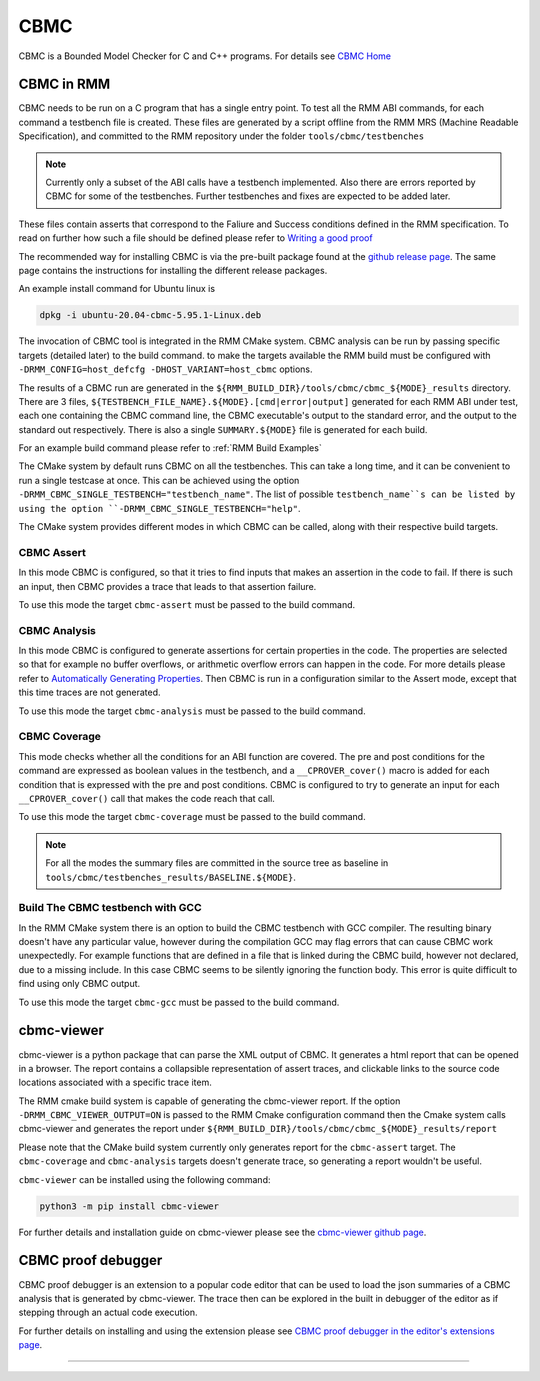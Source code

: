 .. SPDX-License-Identifier: BSD-3-Clause
.. SPDX-FileCopyrightText: Copyright TF-RMM Contributors.

****
CBMC
****

CBMC is a Bounded Model Checker for C and C++ programs. For details see
`CBMC Home`_

CBMC in RMM
===========

CBMC needs to be run on a C program that has a single entry point. To test all
the RMM ABI commands, for each command a testbench file is created. These files
are generated by a script offline from the RMM MRS (Machine Readable
Specification), and committed to the RMM repository under the folder
``tools/cbmc/testbenches``

.. note::

    Currently only a subset of the ABI calls have a testbench implemented. Also
    there are errors reported by CBMC for some of the testbenches. Further
    testbenches and fixes are expected to be added later.

These files contain asserts that correspond to
the Faliure and Success conditions defined in the RMM specification. To read on
further how such a file should be defined please refer to
`Writing a good proof`_

The recommended way for installing CBMC is via the pre-built package found at
the `github release page`_. The same page contains the instructions for
installing the different release packages.

An example install command for Ubuntu linux is

.. code-block:: bash

    dpkg -i ubuntu-20.04-cbmc-5.95.1-Linux.deb

The invocation of CBMC tool is integrated in the RMM CMake system. CBMC analysis
can be run by passing specific targets (detailed later) to the build command. to
make the targets available the RMM build must be configured with
``-DRMM_CONFIG=host_defcfg -DHOST_VARIANT=host_cbmc`` options.

The results of a CBMC run are generated in the
``${RMM_BUILD_DIR}/tools/cbmc/cbmc_${MODE}_results`` directory. There are 3
files, ``${TESTBENCH_FILE_NAME}.${MODE}.[cmd|error|output]`` generated for each
RMM ABI under test, each one containing the CBMC command line, the CBMC
executable's output to the standard error, and the output to the standard out
respectively. There is also a single ``SUMMARY.${MODE}`` file is generated for
each build.

For an example build command please refer to :ref:`RMM Build Examples`

The CMake system by default runs CBMC on all the testbenches. This can take a
long time, and it can be convenient to run a single testcase at once. This can
be achieved using the option ``-DRMM_CBMC_SINGLE_TESTBENCH="testbench_name"``.
The list of possible ``testbench_name``s can be listed by using the option
``-DRMM_CBMC_SINGLE_TESTBENCH="help"``.

The CMake system provides different modes in which CBMC can be called, along
with their respective build targets.

CBMC Assert
-----------

In this mode CBMC is configured, so that it tries to find inputs that makes an
assertion in the code to fail. If there is such an input, then CBMC provides a
trace that leads to that assertion failure.

To use this mode the target ``cbmc-assert`` must be passed to the build command.

CBMC Analysis
-------------

In this mode CBMC is configured to generate assertions for certain properties in
the code. The properties are selected so that for example no buffer overflows,
or arithmetic overflow errors can happen in the code. For more details please
refer to `Automatically Generating Properties`_.
Then CBMC is run in a configuration similar to the Assert mode, except that this
time traces are not generated.

To use this mode the target ``cbmc-analysis`` must be passed to the build
command.

CBMC Coverage
-------------

This mode checks whether all the conditions for an ABI function are covered.
The pre and post conditions for the command are expressed as boolean values in
the testbench, and a ``__CPROVER_cover()`` macro is added for each condition
that is expressed with the pre and post conditions. CBMC is configured to try
to generate an input for each ``__CPROVER_cover()`` call that makes the code
reach that call.

To use this mode the target ``cbmc-coverage`` must be passed to the build
command.

.. note::

    For all the modes the summary files are committed in the source tree as
    baseline in ``tools/cbmc/testbenches_results/BASELINE.${MODE}``.

Build The CBMC testbench with GCC
---------------------------------

In the RMM CMake system there is an option to build the CBMC testbench with GCC
compiler. The resulting binary doesn't have any particular value, however during
the compilation GCC may flag errors that can cause CBMC work unexpectedly. For
example functions that are defined in a file that is linked during the CBMC
build, however not declared, due to a missing include. In this case CBMC seems
to be silently ignoring the function body. This error is quite difficult to find
using only CBMC output.

To use this mode the target ``cbmc-gcc`` must be passed to the build command.

cbmc-viewer
===========

cbmc-viewer is a python package that can parse the XML output of CBMC. It
generates a html report that can be opened in a browser. The report contains a
collapsible representation of assert traces, and clickable links to the source
code locations associated with a specific trace item.

The RMM cmake build system is capable of generating the cbmc-viewer report. If
the option ``-DRMM_CBMC_VIEWER_OUTPUT=ON`` is passed to the RMM Cmake
configuration command then the Cmake system calls cbmc-viewer and generates the
report under ``${RMM_BUILD_DIR}/tools/cbmc/cbmc_${MODE}_results/report``

Please note that the CMake build system currently only generates report for the
``cbmc-assert`` target. The ``cbmc-coverage`` and ``cbmc-analysis`` targets
doesn't generate trace, so generating a report wouldn't be useful.

``cbmc-viewer`` can be installed using the following command:

.. code-block:: bash

    python3 -m pip install cbmc-viewer

For further details and installation guide on cbmc-viewer please see the
`cbmc-viewer github page`_.

CBMC proof debugger
===================

CBMC proof debugger is an extension to a popular code editor that can be used to
load the json summaries of a CBMC analysis that is generated by cbmc-viewer.
The trace then can be explored in the built in debugger of the editor as if
stepping through an actual code execution.

For further details on installing and using the extension please see
`CBMC proof debugger in the editor's extensions page`_.

-----

.. _CBMC Home: https://www.cprover.org/cbmc/
.. _Writing a good proof: https://model-checking.github.io/cbmc-training/management/Write-a-good-proof.html
.. _github release page: https://github.com/diffblue/cbmc/releases
.. _Automatically Generating Properties: https://www.cprover.org/cprover-manual/properties/
.. _cbmc-viewer github page: https://github.com/model-checking/cbmc-viewer
.. _CBMC proof debugger in the editor's extensions page: https://marketplace.visualstudio.com/items?itemName=model-checking.cbmc-proof-debugger

